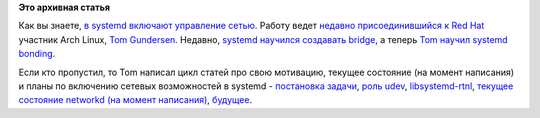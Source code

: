 .. title: Сеть в systemd
.. slug: Сеть-в-systemd
.. date: 2014-01-23 10:34:12
.. tags:
.. category:
.. link:
.. description:
.. type: text
.. author: Peter Lemenkov

**Это архивная статья**


Как вы знаете, `в systemd включают управление
сетью </content/В-systemd-приходит-управление-сетью>`__. Работу ведет
`недавно присоединившийся к Red Hat </content/Короткие-новости-19>`__
участник Arch Linux, `Tom
Gundersen <https://plus.google.com/+TomGundersen/about>`__. Недавно,
`systemd научился создавать
bridge </content/Новости-systemd-за-прошедший-месяц-полтора>`__, а
теперь `Tom научил systemd
bonding <https://cgit.freedesktop.org/systemd/systemd/commit/?id=52433f6>`__.

Если кто пропустил, то Tom написал цикл статей про свою мотивацию,
текущее состояние (на момент написания) и планы по включению сетевых
возможностей в systemd - `постановка
задачи <https://plus.google.com/+TomGundersen/posts/bDQCP5ZyQ3h>`__,
`роль udev <https://plus.google.com/+TomGundersen/posts/anS8GseSAfw>`__,
`libsystemd-rtnl <https://plus.google.com/+TomGundersen/posts/JhaBNn8Ytwu>`__,
`текущее состояние networkd (на момент
написания) <https://plus.google.com/+TomGundersen/posts/8d1tzMJWppJ>`__,
`будущее <https://plus.google.com/+TomGundersen/posts/U6Es8bpmMbP>`__.

